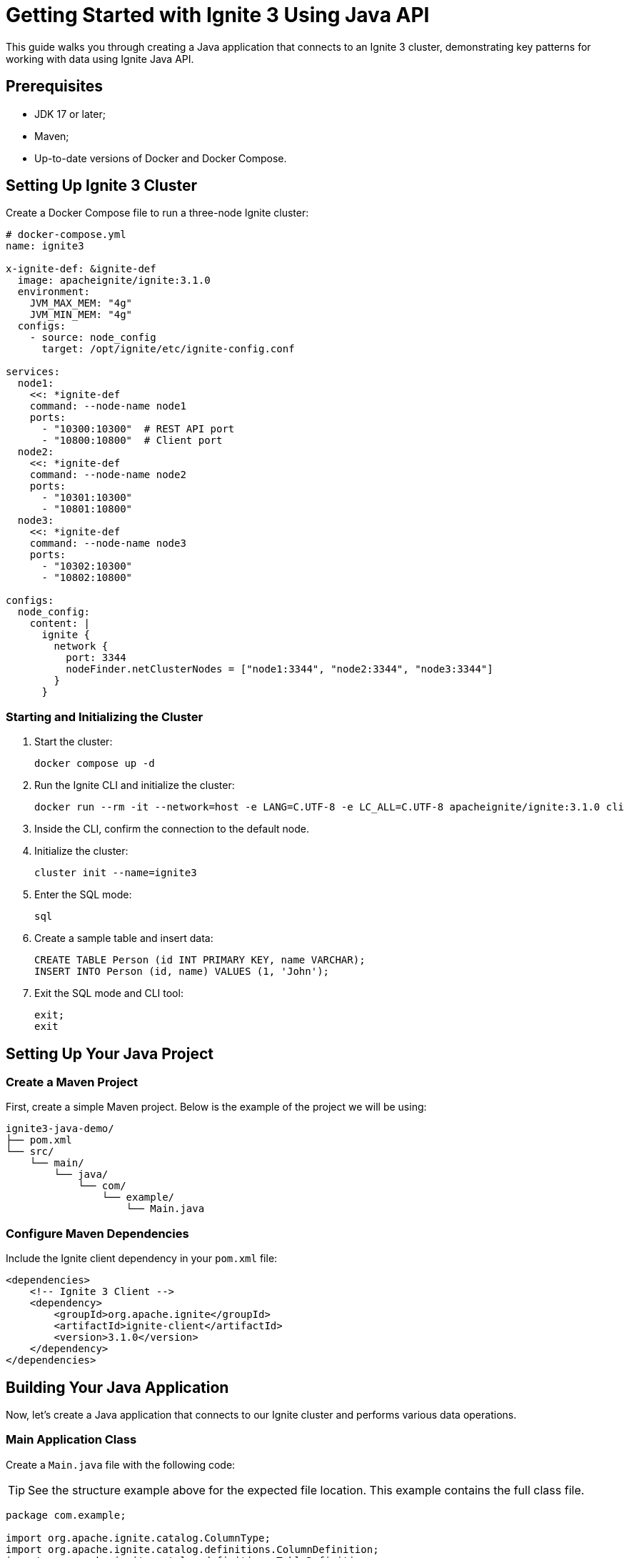 = Getting Started with Ignite 3 Using Java API

This guide walks you through creating a Java application that connects to an Ignite 3 cluster, demonstrating key patterns for working with data using Ignite Java API.

== Prerequisites

* JDK 17 or later;
* Maven;
* Up-to-date versions of Docker and Docker Compose.

== Setting Up Ignite 3 Cluster

Create a Docker Compose file to run a three-node Ignite cluster:

[source, yaml]
----
# docker-compose.yml
name: ignite3

x-ignite-def: &ignite-def
  image: apacheignite/ignite:3.1.0
  environment:
    JVM_MAX_MEM: "4g"
    JVM_MIN_MEM: "4g"
  configs:
    - source: node_config
      target: /opt/ignite/etc/ignite-config.conf

services:
  node1:
    <<: *ignite-def
    command: --node-name node1
    ports:
      - "10300:10300"  # REST API port
      - "10800:10800"  # Client port
  node2:
    <<: *ignite-def
    command: --node-name node2
    ports:
      - "10301:10300"
      - "10801:10800"
  node3:
    <<: *ignite-def
    command: --node-name node3
    ports:
      - "10302:10300"
      - "10802:10800"

configs:
  node_config:
    content: |
      ignite {
        network {
          port: 3344
          nodeFinder.netClusterNodes = ["node1:3344", "node2:3344", "node3:3344"]
        }
      }
----

=== Starting and Initializing the Cluster

1. Start the cluster:
+
[source, bash]
----
docker compose up -d
----
+
2. Run the Ignite CLI and initialize the cluster:
+
[source, bash]
----
docker run --rm -it --network=host -e LANG=C.UTF-8 -e LC_ALL=C.UTF-8 apacheignite/ignite:3.1.0 cli
----
3. Inside the CLI, confirm the connection to the default node.
4. Initialize the cluster:
+
[source, bash]
----
cluster init --name=ignite3
----
+
5. Enter the SQL mode:
+
[source, bash]
----
sql
----
+
6. Create a sample table and insert data:
+
[source, bash]
----
CREATE TABLE Person (id INT PRIMARY KEY, name VARCHAR);
INSERT INTO Person (id, name) VALUES (1, 'John');
----
+
7. Exit the SQL mode and CLI tool:
+
[source, bash]
----
exit;
exit
----

== Setting Up Your Java Project

=== Create a Maven Project

First, create a simple Maven project. Below is the example of the project we will be using:

```
ignite3-java-demo/
├── pom.xml
└── src/
    └── main/
        └── java/
            └── com/
                └── example/
                    └── Main.java
```

=== Configure Maven Dependencies

Include the Ignite client dependency in your `pom.xml` file:

[source, xml, subs="attributes,specialchars"]
----
<dependencies>
    <!-- Ignite 3 Client -->
    <dependency>
        <groupId>org.apache.ignite</groupId>
        <artifactId>ignite-client</artifactId>
        <version>3.1.0</version>
    </dependency>
</dependencies>
----

== Building Your Java Application

Now, let's create a Java application that connects to our Ignite cluster and performs various data operations.

=== Main Application Class

Create a `Main.java` file with the following code:

TIP: See the structure example above for the expected file location. This example contains the full class file.

[source, java]
----
package com.example;

import org.apache.ignite.catalog.ColumnType;
import org.apache.ignite.catalog.definitions.ColumnDefinition;
import org.apache.ignite.catalog.definitions.TableDefinition;
import org.apache.ignite.client.IgniteClient;
import org.apache.ignite.table.KeyValueView;
import org.apache.ignite.table.RecordView;
import org.apache.ignite.table.Table;
import org.apache.ignite.table.Tuple;

/**
 * This example demonstrates connecting to an Ignite 3 cluster
 * and working with data using different table view patterns.
 */
public class Main {
    public static void main(String[] args) {
        // Create an array of connection addresses for fault tolerance
        String[] addresses = {
                "localhost:10800",
                "localhost:10801",
                "localhost:10802"
        };

        // Connect to the Ignite cluster using the client builder pattern
        try (IgniteClient client = IgniteClient.builder()
                .addresses(addresses)
                .build()) {

            System.out.println("Connected to the cluster: " + client.connections());

            // Demonstrate querying existing data using SQL API
            queryExistingTable(client);

            // Create a new table using Java API
            Table table = createTable(client);

            // Demonstrate different ways to interact with tables
            populateTableWithDifferentViews(table);

            // Query the new table using SQL API
            queryNewTable(client);
        }
    }

    /**
     * Queries the pre-created Person table using SQL
     */
    private static void queryExistingTable(IgniteClient client) {
        System.out.println("\n--- Querying Person table ---");
        client.sql().execute(null, "SELECT * FROM Person")
                .forEachRemaining(row -> System.out.println("Person: " + row.stringValue("name")));
    }

    /**
     * Creates a new table using the Java API
     */
    private static Table createTable(IgniteClient client) {
        System.out.println("\n--- Creating Person2 table ---");
        return client.catalog().createTable(
                TableDefinition.builder("Person2")
                        .ifNotExists()
                        .columns(
                                ColumnDefinition.column("ID", ColumnType.INT32),
                                ColumnDefinition.column("NAME", ColumnType.VARCHAR))
                        .primaryKey("ID")
                        .build());
    }

    /**
     * Demonstrates different ways to interact with tables
     */
    private static void populateTableWithDifferentViews(Table table) {
        System.out.println("\n--- Populating Person2 table using different views ---");

        // 1. Using RecordView with Tuples
        RecordView<Tuple> recordView = table.recordView();
        recordView.upsert(null, Tuple.create().set("id", 2).set("name", "Jane"));
        System.out.println("Added record using RecordView with Tuple");

        // 2. Using RecordView with POJOs
        RecordView<Person> pojoView = table.recordView(Person.class);
        pojoView.upsert(null, new Person(3, "Jack"));
        System.out.println("Added record using RecordView with POJO");

        // 3. Using KeyValueView with Tuples
        KeyValueView<Tuple, Tuple> keyValueView = table.keyValueView();
        keyValueView.put(null, Tuple.create().set("id", 4), Tuple.create().set("name", "Jill"));
        System.out.println("Added record using KeyValueView with Tuples");

        // 4. Using KeyValueView with Native Types
        KeyValueView<Integer, String> keyValuePojoView = table.keyValueView(Integer.class, String.class);
        keyValuePojoView.put(null, 5, "Joe");
        System.out.println("Added record using KeyValueView with Native Types");
    }

    /**
     * Queries the newly created Person2 table using SQL
     */
    private static void queryNewTable(IgniteClient client) {
        System.out.println("\n--- Querying Person2 table ---");
        client.sql().execute(null, "SELECT * FROM Person2")
                .forEachRemaining(row -> System.out.println("Person2: " + row.stringValue("name")));
    }

    /**
     * POJO class representing a Person
     */
    public static class Person {
        // Default constructor required for serialization
        public Person() { }

        public Person(Integer id, String name) {
            this.id = id;
            this.name = name;
        }

        Integer id;
        String name;
    }
}
----

== Running the Application

To run your application:

1. Make sure your Ignite cluster is up and running;
2. Compile and run your Java application:

[source, bash]
----
mvn compile exec:java -Dexec.mainClass="com.example.Main"
----

== Expected Output

You should see output similar to this:

[source, text]
----
Connected to the cluster: Connections{active=1, total=1}

--- Querying Person table ---
Person: John

--- Creating Person2 table ---

--- Populating Person2 table using different views ---
Added record using RecordView with Tuple
Added record using RecordView with POJO
Added record using KeyValueView with Tuples
Added record using KeyValueView with Native Types

--- Querying Person2 table ---
Person2: Jane
Person2: Jack
Person2: Jill
Person2: Joe
----

== Understanding Table Views in Ignite 3

Ignite 3 provides multiple view patterns for interacting with tables on top of providing a robust SQL API. Examples below showcase how you can work with Ignite tables from your project without SQL. For examples of working with SQL, see the link:quick-start/explore-sql[Getting Started with SQL] tutorial.

=== RecordView Pattern

RecordView treats tables as a collection of records, perfect for operations that work with entire rows:

[source, java]
----
// Get RecordView for Tuple objects (schema-less)
RecordView<Tuple> recordView = table.recordView();
recordView.upsert(null, Tuple.create().set("id", 2).set("name", "Jane"));

// Get RecordView for mapped POJO objects (type-safe)
RecordView<Person> pojoView = table.recordView(Person.class);
pojoView.upsert(null, new Person(3, "Jack"));
----

=== KeyValueView Pattern

KeyValueView treats tables as a key-value store, ideal for simple lookups:

[source, java]
----
// Get KeyValueView for Tuple objects
KeyValueView<Tuple, Tuple> keyValueView = table.keyValueView();
keyValueView.put(null, Tuple.create().set("id", 4), Tuple.create().set("name", "Jill"));

// Get KeyValueView for native Java types
KeyValueView<Integer, String> keyValuePojoView = table.keyValueView(Integer.class, String.class);
keyValuePojoView.put(null, 5, "Joe");
----

== Cleaning Up

To stop your cluster when you are done:

[source, bash]
----
docker compose down
----

== Troubleshooting

If you encounter connection issues:

* Verify your Docker containers are running with `docker compose ps` command;
* Check if the exposed ports match those in your client configuration;
* Ensure that the `localhost` interface can access the Docker container network.

== Next Steps

Now that you've explored the basics of connecting to Ignite and interacting with data:

* Try implementing transactions;
* Experiment with more complex schemas and data types;
* Explore data partitioning strategies;
* Investigate distributed computing capabilities.